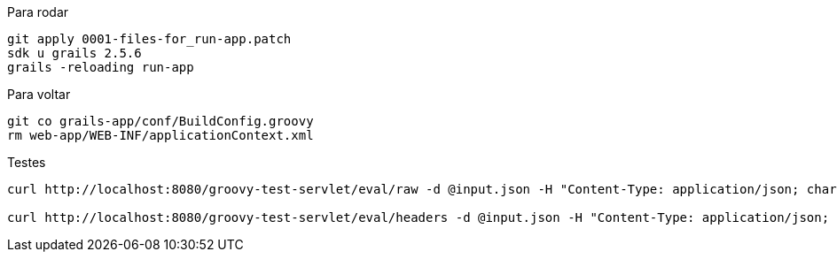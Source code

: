 .Para rodar
```bash
git apply 0001-files-for_run-app.patch
sdk u grails 2.5.6
grails -reloading run-app
```

.Para voltar
```bash
git co grails-app/conf/BuildConfig.groovy
rm web-app/WEB-INF/applicationContext.xml
```

.Testes
```bash
curl http://localhost:8080/groovy-test-servlet/eval/raw -d @input.json -H "Content-Type: application/json; charset=UTF-8"

curl http://localhost:8080/groovy-test-servlet/eval/headers -d @input.json -H "Content-Type: application/json; charset=UTF-8"
```
